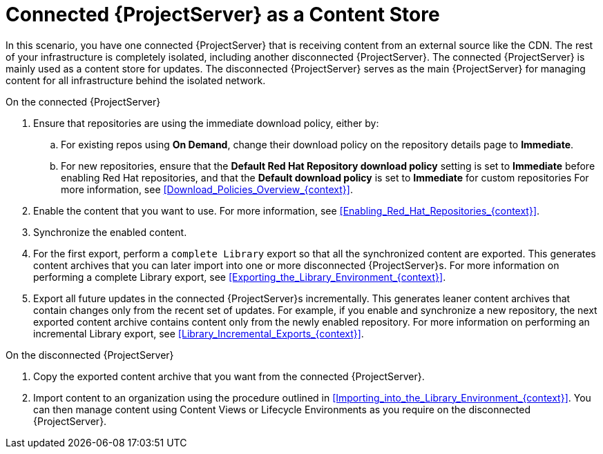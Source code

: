 [id="Connected_Server_as_a_Content_Store_{context}"]
= Connected {ProjectServer} as a Content Store

In this scenario, you have one connected {ProjectServer} that is receiving content from an external source like the CDN.
The rest of your infrastructure is completely isolated, including another disconnected {ProjectServer}.
The connected {ProjectServer} is mainly used as a content store for updates.
The disconnected {ProjectServer} serves as the main {ProjectServer} for managing content for all infrastructure behind the isolated network.

.On the connected {ProjectServer}
. Ensure that repositories are using the immediate download policy, either by:
.. For existing repos using *On Demand*, change their download policy on the repository details page to *Immediate*.
.. For new repositories, ensure that the *Default Red Hat Repository download policy* setting is set to *Immediate* before enabling Red Hat repositories, and that the *Default download policy* is set to *Immediate* for custom repositories
For more information, see xref:Download_Policies_Overview_{context}[].
. Enable the content that you want to use.
For more information, see xref:Enabling_Red_Hat_Repositories_{context}[].
. Synchronize the enabled content.
. For the first export, perform a `complete Library` export so that all the synchronized content are exported.
This generates content archives that you can later import into one or more disconnected {ProjectServer}s.
For more information on performing a complete Library export, see xref:Exporting_the_Library_Environment_{context}[].
. Export all future updates in the connected {ProjectServer}s incrementally.
This generates leaner content archives that contain changes only from the recent set of updates.
For example, if you enable and synchronize a new repository, the next exported content archive contains content only from the newly enabled repository.
For more information on performing an incremental Library export, see xref:Library_Incremental_Exports_{context}[].

.On the disconnected {ProjectServer}
. Copy the exported content archive that you want from the connected {ProjectServer}.
. Import content to an organization using the procedure outlined in xref:Importing_into_the_Library_Environment_{context}[].
You can then manage content using Content Views or Lifecycle Environments as you require on the disconnected {ProjectServer}.
